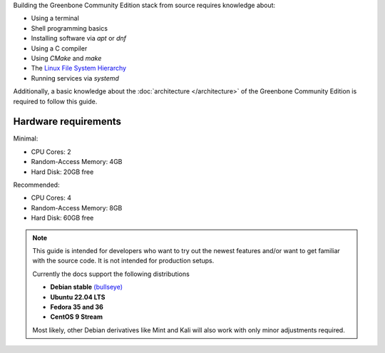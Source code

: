 Building the Greenbone Community Edition stack from source requires knowledge
about:

* Using a terminal
* Shell programming basics
* Installing software via *apt* or *dnf*
* Using a C compiler
* Using *CMake* and *make*
* The `Linux File System Hierarchy <https://en.wikipedia.org/wiki/Filesystem_Hierarchy_Standard>`_
* Running services via *systemd*

Additionally, a basic knowledge about the :doc:`architecture </architecture>`
of the Greenbone Community Edition is required to follow this guide.

Hardware requirements
---------------------

Minimal:

* CPU Cores: 2
* Random-Access Memory: 4GB
* Hard Disk: 20GB free

Recommended:

* CPU Cores: 4
* Random-Access Memory: 8GB
* Hard Disk: 60GB free

.. note::

  This guide is intended for developers who want to try out the newest features
  and/or want to get familiar with the source code. It is not intended for
  production setups.

  Currently the docs support the following distributions

  * **Debian stable** `(bullseye) <https://www.debian.org/releases/stable>`_
  * **Ubuntu 22.04 LTS**
  * **Fedora 35 and 36**
  * **CentOS 9 Stream**

  Most likely, other Debian derivatives like Mint and Kali will also work with
  only minor adjustments required.


